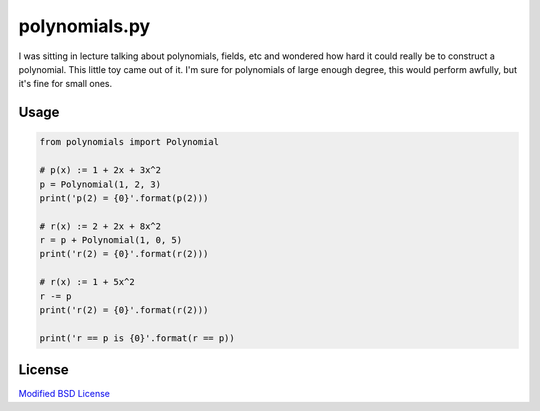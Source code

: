 polynomials.py
==============

I was sitting in lecture talking about polynomials, fields, etc and wondered 
how hard it could really be to construct a polynomial. This little toy came 
out of it. I'm sure for polynomials of large enough degree, this would perform 
awfully, but it's fine for small ones.

Usage
-----

.. code-block:: python

    from polynomials import Polynomial

    # p(x) := 1 + 2x + 3x^2
    p = Polynomial(1, 2, 3)
    print('p(2) = {0}'.format(p(2)))

    # r(x) := 2 + 2x + 8x^2
    r = p + Polynomial(1, 0, 5)
    print('r(2) = {0}'.format(r(2)))

    # r(x) := 1 + 5x^2
    r -= p
    print('r(2) = {0}'.format(r(2)))

    print('r == p is {0}'.format(r == p))


License
-------

`Modified BSD License <./LICENSE>`_
